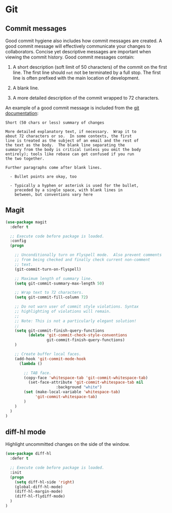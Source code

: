 * Git

** Commit messages

Good commit hygiene also includes how commit messages are created. A
good commit message will effectively communicate your changes to
collaborators. Concise yet descriptive messages are important when
viewing the commit history. Good commit messages contain:

    1. A short description (soft limit of 50 characters) of the commit
       on the first line. The first line should ~not~ not be
       terminated by a full stop. The first line is often prefixed
       with the main location of development.

    2. A blank line.

    3. A more detailed description of the commit wrapped to 72
       characters.

An example of a good commit message is included from the [[http://git-scm.com/book/en/v2/Distributed-Git-Contributing-to-a-Project][git
documentation]]:

#+BEGIN_EXAMPLE
    Short (50 chars or less) summary of changes

    More detailed explanatory text, if necessary.  Wrap it to
    about 72 characters or so.  In some contexts, the first
    line is treated as the subject of an email and the rest of
    the text as the body.  The blank line separating the
    summary from the body is critical (unless you omit the body
    entirely); tools like rebase can get confused if you run
    the two together.

    Further paragraphs come after blank lines.

      - Bullet points are okay, too

      - Typically a hyphen or asterisk is used for the bullet,
        preceded by a single space, with blank lines in
        between, but conventions vary here
#+END_EXAMPLE


** Magit

#+BEGIN_SRC emacs-lisp
(use-package magit
  :defer t

  ;; Execute code before package is loaded.
  :config
  (progn

    ;; Unconditionally turn on Flyspell mode.  Also prevent comments
    ;; from being checked and finally check current non-comment
    ;; text.
    (git-commit-turn-on-flyspell)

    ;; Maximum length of summary line.
    (setq git-commit-summary-max-length 50)

    ;; Wrap text to 72 characters.
    (setq git-commit-fill-column 72)

    ;; Do not warn user of commit style violations. Syntax
    ;; highlighting of violations will remain.
    ;;
    ;; Note: This is not a particularly elegant solution!
    ;;
    (setq git-commit-finish-query-functions
          (delete 'git-commit-check-style-conventions
                  git-commit-finish-query-functions)
    )

    ;; Create buffer local faces.
    (add-hook 'git-commit-mode-hook
      (lambda ()

        ;; TAB face.
        (copy-face 'whitespace-tab 'git-commit-whitespace-tab)
    	  (set-face-attribute 'git-commit-whitespace-tab nil
    			      :background "white")
        (set (make-local-variable 'whitespace-tab)
             'git-commit-whitespace-tab)
    	)
    )
  )
)
#+END_SRC


** diff-hl mode

Highlight uncommitted changes on the side of the window.

#+BEGIN_SRC emacs-lisp
(use-package diff-hl
  :defer t

  ;; Execute code before package is loaded.
  :init
  (progn
    (setq diff-hl-side 'right)
    (global-diff-hl-mode)
    (diff-hl-margin-mode)
    (diff-hl-flydiff-mode)
  )
)
#+END_SRC
